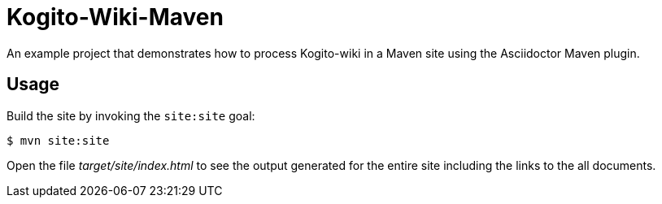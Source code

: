 = Kogito-Wiki-Maven

An example project that demonstrates how to process Kogito-wiki in a Maven site using the Asciidoctor Maven plugin.

== Usage

Build the site by invoking the `site:site` goal:

 $ mvn site:site

Open the file _target/site/index.html_ to see the output generated for the entire site including the links to the all documents.

